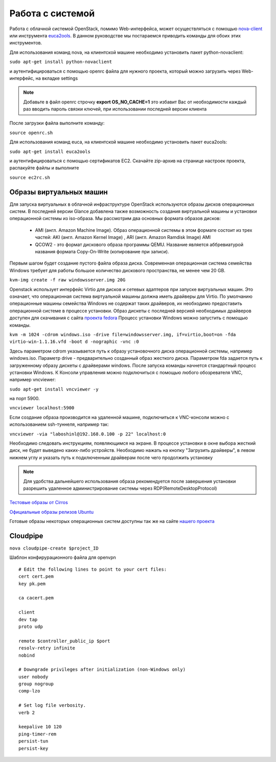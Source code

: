 Работа с системой
========================================================================

Работа с облачной системой OpenStack, помимо Web-интерфейса, может осуществляться с помощью `nova-client <http://pypi.python.org/pypi/python-novaclient>`_ или инструмента `euca2ools <http://open.eucalyptus.com/wiki/Euca2oolsGuide>`_. В данном руководстве мы постараемся приводить команды для обоих этих инструментов. 

Для использования команд nova, на клиентской машине необходимо установить пакет python-novaclient:  

``sudo apt-get install python-novaclient``

и аутентифицироваться с помощью openrc файла для нужного проекта, который можно загрузить через Web-интерфейс, на вкладке settings 

.. note::

	 Добавьте в файл openrc строчку **export OS\_NO\_CACHE=1** это избавит Вас от необходимости каждый раз вводить пароль связки ключей, при использовании последней версии клиента

После загрузки файла выполните команду:

``source openrc.sh``

Для использования команд euca, на клиентской машине необходимо установить пакет euca2ools:

``sudo apt-get install euca2ools``

и аутентифицироваться с помощью сертификатов EC2. Скачайте zip-архив на странице настроек проекта, распакуйте файлы и выполните

``source ec2rc.sh``

Образы виртуальных машин
------------------------------------------------------------------------

Для запуска виртуальных в облачной инфраструктуре OpenStack используются образы дисков операционных систем. В последней версии Glance добавлена также возможность создания виртуальной машины и установки операционной системы из iso-образа. Мы рассмотрим два основных формата образов дисков:

    * AMI (англ. Amazon Machine Image). Образ операционной системы в этом формате состоит из трех частей: AKI (англ. Amazon Kernel Image) , ARI (англ. Amazon Ramdisk Image) AMI
    * QCOW2 - это формат дискового образа программы QEMU. Название является аббревиатурой названия формата Copy-On-Write (копирование при записи).
  
Первым шагом будет создание пустого файла образа диска. Современная операционная система семейства Windows требует для работы большое количество дискового пространства, не менее чем 20 GB.

``kvm-img create -f raw windowsserver.img 20G``

Openstack использует интерфейс Virtio для дисков и сетевых адаптеров при запуске виртуальных машин. Это означает, что операционная система виртуальной машины должна иметь драйверы для Virtio. По умолчанию операционные машины семейства Windows не содержат таких драйверов, их необходимо предоставить операционной системе в процессе установки. Образ дискеты с последней версией необходимых драйверов доступен для скачивания c сайта `проекта fedora <http://alt.fedoraproject.org/pub/alt/virtio-win/latest/images/bin/>`_
Процесс установки Windows можно запустить с помощью команды.

``kvm -m 1024 -cdrom windows.iso -drive file=windowsserver.img, if=virtio,boot=on -fda virtio-win-1.1.16.vfd -boot d -nographic -vnc :0``

Здесь параметром cdrom указывается путь к образу установочного диска операционной системы, например windows.iso. Параметр drive - предварительно созданный образ жесткого диска. Параметром fda задается путь к загруженному образу дискеты с драйверами windows.  
После запуска команды начнется стандартный процесс установки Windows. К Консоли управления можно подключиться с помощью любого обозревателя VNC, например vncviewer:

``sudo apt-get install vncviewer -y``

на порт 5900. 

``vncviewer localhost:5900`` 

Если создание образа производится на удаленной машине, подключиться к VNC-консоли можно с использованием ssh-туннеля, например так:

``vncviewer -via "laboshinl@192.168.0.100 -p 22" localhost:0``

Необходимо следовать инструкциям, появляющимся на экране. В процессе установки в окне выбора жесткий диск, не будет выведено каких-либо устройств. Необходимо нажать на кнопку "Загрузить драйверы", в левом нижнем углу и указать путь к подключенным драйверам после чего продолжить установку 

.. note::
	
	 Для удобства дальнейшего использования образа рекомендуется после завершения установки разрешить удаленное администрирование системы через RDP(RemoteDesktopProtocol)

`Тестовые образы от Cirros <https://launchpad.net/cirros/trunk/0.3.0/>`_

`Официальные образы релизов Ubuntu <http://uec-images.ubuntu.com/>`_

Готовые образы некоторых операционных систем доступны так же на сайте `нашего проекта <http://xenlet.stu.neva.ru>`_

Cloudpipe
------------------------------------------------------------------------

``nova cloudpipe-create $project_ID``

Шаблон конфирурационного файла для openvpn ::

	# Edit the following lines to point to your cert files:
	cert cert.pem
	key pk.pem

	ca cacert.pem

	client
	dev tap
	proto udp

	remote $controller_public_ip $port
	resolv-retry infinite
	nobind

	# Downgrade privileges after initialization (non-Windows only)
	user nobody
	group nogroup
	comp-lzo

	# Set log file verbosity.
	verb 2

	keepalive 10 120
	ping-timer-rem
	persist-tun
	persist-key

